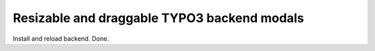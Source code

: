 Resizable and draggable TYPO3 backend modals
============================================

Install and reload backend. Done.

.. code-block:: bash
    composer require qbus/autoflush
